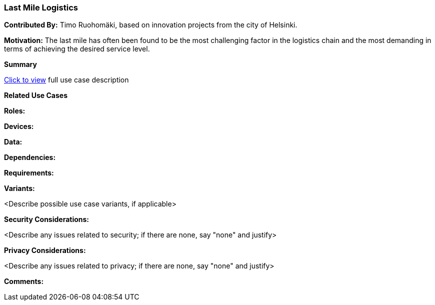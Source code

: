 [[last-mile-logistics_use_case]]
=== Last Mile Logistics

*Contributed By:* Timo Ruohomäki, based on innovation projects from the city of Helsinki.

*Motivation:* The last mile has often been found to be the most challenging factor in the logistics chain and the most demanding in terms of achieving the desired service level.

*Summary*

<<last-mile-logistics_detail,Click to view>> full use case description

*Related Use Cases*

*Roles:*

*Devices:*

*Data:*

*Dependencies:*

*Requirements:*

*Variants:*

<Describe possible use case variants, if applicable>

*Security Considerations:*

<Describe any issues related to security; if there are none, say "none" and justify>

*Privacy Considerations:*

<Describe any issues related to privacy; if there are none, say "none" and justify>

*Comments:*
